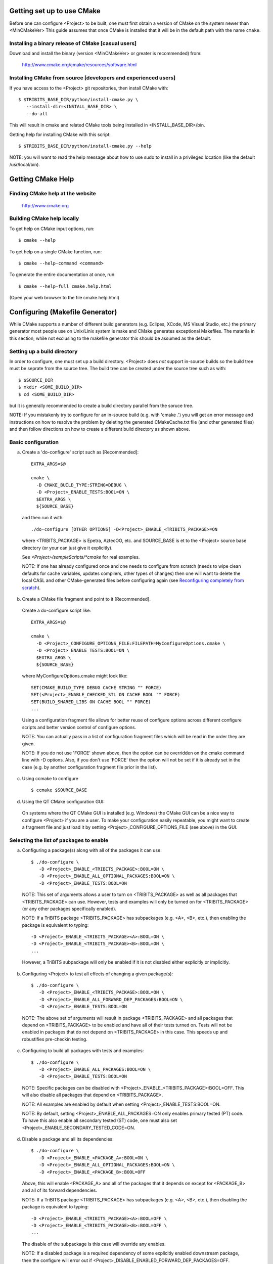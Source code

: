 
Getting set up to use CMake
===========================

Before one can configure <Project> to be built, one must first obtain a
version of CMake on the system newer than <MinCMakeVer> This guide assumes
that once CMake is installed that it will be in the default path with the name
``cmake``.


Installing a binary release of CMake [casual users]
---------------------------------------------------

Download and install the binary (version <MinCMakeVer> or greater is
recommended) from:

  http://www.cmake.org/cmake/resources/software.html


Installing CMake from source [developers and experienced users]
---------------------------------------------------------------

If you have access to the <Project> git repositories, then install CMake with::

  $ $TRIBITS_BASE_DIR/python/install-cmake.py \
     --install-dir=<INSTALL_BASE_DIR> \
     --do-all

This will result in cmake and related CMake tools being installed in
<INSTALL_BASE_DIR>/bin.

Getting help for installing CMake with this script::

  $ $TRIBITS_BASE_DIR/python/install-cmake.py --help

NOTE: you will want to read the help message about how to use sudo to
install in a privileged location (like the default /usr/local/bin).


Getting CMake Help
==================


Finding CMake help at the website
---------------------------------

  http://www.cmake.org


Building CMake help locally
---------------------------

To get help on CMake input options, run::

  $ cmake --help

To get help on a single CMake function, run::

  $ cmake --help-command <command>

To generate the entire documentation at once, run::

  $ cmake --help-full cmake.help.html

(Open your web browser to the file cmake.help.html)


Configuring (Makefile Generator)
================================

While CMake supports a number of different build generators (e.g. Eclipes,
XCode, MS Visual Studio, etc.) the primary generator most people use on
Unix/Linix system is make and CMake generates exceptional Makefiles.  The
materila in this section, while not exclusing to the makefile generator this
should be assumed as the default.


Setting up a build directory
----------------------------

In order to configure, one must set up a build directory.  <Project> does
*not* support in-source builds so the build tree must be seprate from the
source tree.  The build tree can be created under the source tree such as
with::

  $ $SOURCE_DIR
  $ mkdir <SOME_BUILD_DIR>
  $ cd <SOME_BUILD_DIR>

but it is generally recommended to create a build directory parallel from the
soruce tree.

NOTE: If you mistakenly try to configure for an in-source build (e.g. with
'cmake .') you will get an error message and instructions on how to resolve
the problem by deleting the generated CMakeCache.txt file (and other generated
files) and then follow directions on how to create a different build directory
as shown above.


Basic configuration
-------------------

a) Create a 'do-configure' script such as [Recommended]::

    EXTRA_ARGS=$@
    
    cmake \
      -D CMAKE_BUILD_TYPE:STRING=DEBUG \
      -D <Project>_ENABLE_TESTS:BOOL=ON \
      $EXTRA_ARGS \
      ${SOURCE_BASE}

  and then run it with::

    ./do-configure [OTHER OPTIONS] -D<Project>_ENABLE_<TRIBITS_PACKAGE>=ON

  where <TRIBITS_PACKAGE> is Epetra, AztecOO, etc. and SOURCE_BASE is et
  to the <Project> source base directory (or your can just give it
  explicitly).

  See `<Project>/sampleScripts/*cmake` for real examples.

  NOTE: If one has already configured once and one needs to configure from
  scratch (needs to wipe clean defaults for cache variables, updates
  compilers, other types of changes) then one will want to delete the local
  CASL and other CMake-generated files before configuring again (see
  `Reconfiguring completely from scratch`_).

b) Create a CMake file fragment and point to it [Recommended].

  Create a do-configure script like::

    EXTRA_ARGS=$@
    
    cmake \
      -D <Project>_CONFIGURE_OPTIONS_FILE:FILEPATH=MyConfigureOptions.cmake \
      -D <Project>_ENABLE_TESTS:BOOL=ON \
      $EXTRA_ARGS \
      ${SOURCE_BASE}
     
  where MyConfigureOptions.cmake might look like::

    SET(CMAKE_BUILD_TYPE DEBUG CACHE STRING "" FORCE)
    SET(<Project>_ENABLE_CHECKED_STL ON CACHE BOOL "" FORCE)
    SET(BUILD_SHARED_LIBS ON CACHE BOOL "" FORCE)
    ...

  Using a configuration fragment file allows for better reuse of configure
  options across different configure scripts and better version control of
  configure options.

  NOTE: You can actually pass in a list of configuration fragment files
  which will be read in the order they are given.

  NOTE: If you do not use 'FORCE' shown above, then the option can be
  overridden on the cmake command line with -D options.  Also, if you don't
  use 'FORCE' then the option will not be set if it is already set in the
  case (e.g. by another configuration fragment file prior in the list).

c) Using ccmake to configure

  ::

    $ ccmake $SOURCE_BASE

d) Using the QT CMake configuration GUI:

  On systems where the QT CMake GUI is installed (e.g. Windows) the CMake GUI
  can be a nice way to configure <Project> if you are a user.  To make your
  configuration easily repeatable, you might want to create a fragment file
  and just load it by setting <Project>_CONFIGURE_OPTIONS_FILE (see above) in
  the GUI.

Selecting the list of packages to enable
----------------------------------------

a) Configuring a package(s) along with all of the packages it can use::

    $ ./do-configure \
       -D <Project>_ENABLE_<TRIBITS_PACKAGE>:BOOL=ON \
       -D <Project>_ENABLE_ALL_OPTIONAL_PACKAGES:BOOL=ON \
       -D <Project>_ENABLE_TESTS:BOOL=ON

  NOTE: This set of arguments allows a user to turn on <TRIBITS_PACKAGE> as well as
  all packages that <TRIBITS_PACKAGE> can use.  However, tests and examples will
  only be turned on for <TRIBITS_PACKAGE> (or any other packages specifically
  enabled).

  NOTE: If a TriBITS package <TRIBITS_PACKAGE> has subpackages (e.g. <A>, <B>,
  etc.), then enabling the package is equivalent to typing::

       -D <Project>_ENABLE_<TRIBITS_PACKAGE><A>:BOOL=ON \
       -D <Project>_ENABLE_<TRIBITS_PACKAGE><B>:BOOL=ON \
       ...

  However, a TriBITS subpackage will only be enabled if it is not disabled
  either explicitly or implicitly.

b) Configuring <Project> to test all effects of changing a given package(s)::

    $ ./do-configure \
       -D <Project>_ENABLE_<TRIBITS_PACKAGE>:BOOL=ON \
       -D <Project>_ENABLE_ALL_FORWARD_DEP_PACKAGES:BOOL=ON \
       -D <Project>_ENABLE_TESTS:BOOL=ON

  NOTE: The above set of arguments will result in package <TRIBITS_PACKAGE>
  and all packages that depend on <TRIBITS_PACKAGE> to be enabled and have all
  of their tests turned on.  Tests will not be enabled in packages that do not
  depend on <TRIBITS_PACKAGE> in this case.  This speeds up and robustifies
  pre-checkin testing.

c) Configuring to build all packages with tests and examples::

    $ ./do-configure \
       -D <Project>_ENABLE_ALL_PACKAGES:BOOL=ON \
       -D <Project>_ENABLE_TESTS:BOOL=ON

  NOTE: Specific packages can be disabled with
  <Project>_ENABLE_<TRIBITS_PACKAGE>:BOOL=OFF.  This will also disable all
  packages that depend on <TRIBITS_PACKAGE>.

  NOTE: All examples are enabled by default when setting
  <Project>_ENABLE_TESTS:BOOL=ON.

  NOTE: By default, setting <Project>_ENABLE_ALL_PACKAGES=ON only enables
  primary tested (PT) code.  To have this also enable all secondary tested
  (ST) code, one must also set <Project>_ENABLE_SECONDARY_TESTED_CODE=ON.

d) Disable a package and all its dependencies::

      $ ./do-configure \
         -D <Project>_ENABLE_<PACKAGE_A>:BOOL=ON \
         -D <Project>_ENABLE_ALL_OPTIONAL_PACKAGES:BOOL=ON \
         -D <Project>_ENABLE_<PACKAGE_B>:BOOL=OFF

  Above, this will enable <PACKAGE_A> and all of the packages that it
  depends on except for <PACKAGE_B> and all of its forward dependencies.

  NOTE: If a TriBITS package <TRIBITS_PACKAGE> has subpackages (e.g. <A>, <B>,
  etc.), then disabling the package is equivalent to typing::

       -D <Project>_ENABLE_<TRIBITS_PACKAGE><A>:BOOL=OFF \
       -D <Project>_ENABLE_<TRIBITS_PACKAGE><B>:BOOL=OFF \
       ...

  The disable of the subpackage is this case will override any enables.

  NOTE: If a disabled package is a required dependency of some explicitly
  enabled downstream package, then the configure will error out if
  <Project>_DISABLE_ENABLED_FORWARD_DEP_PACKAGES=OFF.  Otherwise, a WARNING
  will be printed and the downstream package will be disabled and
  configuration will continue.

e) Removing all package enables in the Cache

  ::

    $ ./-do-confiugre -D <Project>_UNENABLE_ENABLED_PACKAGES:BOOL=TRUE

  This option will set to empty '' all package enables, leaving all other
  cache variables as they are.  You can then reconfigure with a new set of
  package enables for a different set of packages.  This allows you to avoid
  more expensive configure time checks and to preserve other cache variables
  that you have set and don't want to loose.

Selecting compiler and linker options
-------------------------------------

The <Project> TriBITS CMake build system offers the ability to tweak the
built-in CMake approach for setting compiler flags.  When CMake creates the
object file build command for a given source file, it passes in flags to the
compiler in the order::

  ${CMAKE_<LANG>_FLAGS}  ${CMAKE_<LANG>_FLAGS_<CMAKE_BUILD_TYPE>}

where ``<LANG>`` = ``C``, ``CXX``, or ``Fortran`` and ``<CMAKE_BUILD_TYPE>`` =
``DEBUG`` or ``RELEASE``.  Note that the options in
``CMAKE_<LANG>_FLAGS_<CMAKE_BUILD_TYPE>`` come after and override those in
``CMAKE_<LANG>_FLAGS``!  The flags in ``CMAKE_<LANG>_FLAGS`` apply to all
build types.  Optimization, debug, and other build-type-specific flags are set
in ``CMAKE_<LANG>_FLAGS_<CMAKE_BUILD_TYPE>``.  CMake automatically provides a
default set of debug and release optimization flags for
``CMAKE_<LANG>_FLAGS_<CMAKE_BUILD_TYPE>`` (e.g. ``CMAKE_CXX_FLAGS_DEBUG`` is
typically ``"-g -O0"`` while ``CMAKE_CXX_FLAGS_RELEASE`` is typically
``"-O3"``).  TriBITS provides a means for project and package developers and
users to set and override these compiler flag variables globally and on a
package-by-package basis.  Below, the facilities for manipulating compiler
flags is described.

The <Project> TriBiTS CMake build system will set up default compile flags for
GCC ('GNU') in development mode
(i.e. ``<Project>_ENABLE_DEVELOPMENT_MODE=ON``) on order to help produce
portable code.  These flags set up strong warning options and enforce langauge
standards.  In release mode (i.e. ``<Project>_ENABLE_DEVELOPMENT_MODE=ON``),
these flags are not set.  These flags get set internally into the variables
``CMAKE_<LANG>_FLAGS``.

a) Configuring to build with default debug or release compiler flags:

  To build a debug version, pass into 'cmake'::

    -D CMAKE_BUILD_TYPE:STRING=DEBUG

  This will result in debug flags getting passed to the compiler according to
  what is set in ``CMAKE_<LANG>_FLAGS_DEBUG``.

  To build a release (optimized) version, pass into 'cmake'::

    -D CMAKE_BUILD_TYPE:STRING=RELEASE

  This will result in optimized flags getting passed to the compiler according
  to what is in ``CMAKE_<LANG>_FLAGS_RELEASE``.

b) Adding arbitrary compiler flags but keeping other default flags:

  To append arbitrary compiler flags to ``CMAKE_<LANG>_FLAGS`` (which may be
  set internally by TriBITS) that apply to all build types, configure with::

    -D CMAKE_<LANG>_FLAGS:STRING="<EXTRA_COMPILER_OPTIONS>"

  where ``<EXTRA_COMPILER_OPTIONS>`` are your extra compiler options like
  ``"-DSOME_MACRO_TO_DEFINE -funroll-loops"``.  These options will get
  appended to (i.e. come after) other internally defined compiler option and
  therefore override them.

  Options can also be targeted to a specific TriBITS package using::

    -D <TRIBITS_PACKAGE>_<LANG>_FLAGS:STRING="<EXTRA_COMPILER_OPTIONS>"
  
  The package-specific options get appened to those already in
  ``CMAKE_<LANG>_FLAGS`` and therefore override (but not replace) those set
  globally in ``CMAKE_<LANG>_FLAGS`` (either internally or by the user in the
  cache).

  NOTES:

  1) Setting ``CMAKE_<LANG>_FLAGS`` will override but will not replace any
  other internally set flags in ``CMAKE_<LANG>_FLAGS`` defined by the
  <Project> CMake system because these flags will come after those set
  internally.  To get rid of these project/TriBITS default flags, see below.

  2) Given that CMake passes in flags in
  ``CMAKE_<LANG>_FLAGS_<CMAKE_BUILD_TYPE>`` after those in
  ``CMAKE_<LANG>_FLAGS``, this means that users setting the
  ``CMAKE_<LANG>_FLAGS`` and ``<TRIBITS_PACKAGE>_<LANG>_FLAGS`` will *not*
  override the flags in ``CMAKE_<LANG>_FLAGS_<CMAKE_BUILD_TYPE>`` which come
  after on the compile line.  Therefore, setting ``CMAKE_<LANG>_FLAGS`` and
  ``<TRIBITS_PACKAGE>_<LANG>_FLAGS`` should only be used for options that will
  not get overridden by the debug or release compiler flags in
  ``CMAKE_<LANG>_FLAGS_<CMAKE_BUILD_TYPE>``.  However, setting
  ``CMAKE_<LANG>_FLAGS`` will work well for adding extra compiler defines
  (e.g. -DSOMETHING) for example.

  WARNING: Any options that you set through the cache variable
  ``CMAKE_<LANG>_FLAGS_<CMAKE_BUILD_TYPE>`` will get overridden in the
  <Project> CMake system for GNU compilers in development mode so don't try to
  manually set CMAKE_<LANG>_FLAGS_<CMAKE_BUILD_TYPE>!  To override those
  options, see ``CMAKE_<LANG>_FLAGS_<CMAKE_BUILD_TYPE>_OVERRIDE``.

c) Overriding CMAKE_BUILD_TYPE debug/release compiler options:

  To override the default CMake-set options in
  ``CMAKE_<LANG>_FLAGS_<CMAKE_BUILD_TYPE>``, use::

    -D CMAKE_<LANG>_FLAGS_<CMAKE_BUILD_TYPE>_OVERRIDE:STRING="<OPTIONS_TO_OVERRIDE>"

  For example, to default debug options use::

    -D CMAKE_C_FLAGS_DEBUG_OVERRIDE:STRING="-g -O1" \
    -D CMAKE_CXX_FLAGS_DEBUG_OVERRIDE:STRING="-g -O1"

  and to override default release options use::

    -D CMAKE_C_FLAGS_RELEASE_OVERRIDE:STRING="-O3 -funroll-loops" \
    -D CMAKE_CXX_FLAGS_RELEASE_OVERRIDE:STRING="-03 -fexceptions"

  NOTES: The TriBITS CMake cache variable
  ``CMAKE_<LANG>_FLAGS_<CMAKE_BUILD_TYPE>_OVERRIDE`` is used and not
  ``CMAKE_<LANG>_FLAGS_<CMAKE_BUILD_TYPE>`` because is given a default
  internally by CMake and the new varaible is needed to make the override
  explicit.

d) Appending arbitrary libraries and link flags every executable:

  In order to append any set of arbitrary libraries and link flags to your
  executables use::

    -D<Project>_EXTRA_LINK_FLAGS:STRING="<EXTRA_LINK_LIBRARIES>" \
    -DCMAKE_EXE_LINKER_FLAGS:STRING="<EXTRA_LINK_FLAGG>"

  Above, you can pass any type of library and they will always be the last
  libraries listed, even after all of the TPLs.

  NOTE: This is how you must set extra libraries like Fortran libraries and
  MPI libraries (when using raw compilers).  Please only use this variable
  as a last resort.

  NOTE: You must only pass in libraries in ``<Project>_EXTRA_LINK_FLAGS`` and
  *not* arbitrary linker flags.  To pass in extra linker flags that are not
  libraries, use the built-in CMake variable ``CMAKE_EXE_LINKER_FLAGS``
  instead.  The TriBITS variable ``<Project>_EXTRA_LINK_FLAGS`` is badly named
  in this respect but the name remains due to backward compatibility
  requirements.

e) Turning off strong warnings for individual packages:

  To turn off strong warnings (for all langauges) for a given TriBITS
  package, set::

    -D <TRIBITS_PACKAGE>_DISABLE_STRONG_WARNINGS:BOOL=ON

  This will only affect the compilation of the sources for
  ``<TRIBITS_PACKAGES>``, not warnings generated from the header files in
  downstream packages or client code.

f) Overriding all (strong warnings and debug/release) compiler options:

  To override all compiler options, including both strong warning options
  and debug/release options, configure with::

    -D CMAKE_C_FLAGS:STRING="-O3 -funroll-loops" \
    -D CMAKE_CXX_FLAGS:STRING="-03 -fexceptions" \
    -D CMAKE_BUILD_TYPE:STRING=NONE \
    -D <Project>_ENABLE_STRONG_C_COMPILE_WARNINGS:BOOL=OFF \
    -D <Project>_ENABLE_STRONG_CXX_COMPILE_WARNINGS:BOOL=OFF \
    -D <Project>_ENABLE_SHADOW_WARNINGS:BOOL=OFF \
    -D <Project>_ENABLE_COVERAGE_TESTING:BOOL=OFF \
    -D <Project>_ENABLE_CHECKED_STL:BOOL=OFF \

  NOTE: Options like ``<Project>_ENABLE_SHADOW_WARNINGS``,
  ``<Project>_ENABLE_COVERAGE_TESTING``, and ``<Project>_ENABLE_CHECKED_STL``
  do not need to be turned off by default but they are shown above to make it
  clear what other CMake cache variables can add compiler and link arguments.

  NOTE: By setting ``CMAKE_BUILD_TYPE=NONE``, then ``CMAKE_<LANG>_FLAGS_NONE``
  will be empty and therefore the options set in ``CMAKE_<LANG>_FLAGS`` will
  be all that is passed in.

g) Enable and disable shadowing warnings for all <Project> packages:

  To enable shadowing warnings for all <Project> packages (that don't already
  have them turned on) then use::

    -D <Project>_ENABLE_SHADOW_WARNINGS:BOOL=ON

  To disable shadowing warnings for all <Project> packages (even those that
  have them turned on by default) then use::

    -D <Project>_ENABLE_SHADOW_WARNINGS:BOOL=OFF

  NOTE: The default value is empty '' which lets each <Project> package
  decide for itself if shadowing warnings will be turned on or off for that
  package.

h) Removing warnings as errors for CLEANED packages:

  To remove the -Werror flag (or some other flag that is set) from being
  applied to compile CLEANED packages like Teuchos, set the following when
  configuring::

    -D <Project>_WARNINGS_AS_ERRORS_FLAGS:STRING=""


Enabling support for C++11
--------------------------

To enable support for C++11 in packages that support C++11 (either optionally
or required), configure with::

  -D <Project>_ENABLE_CXX11:BOOL=ON \
  -D CMAKE_CXX_FLAGS:STRING=-std=c++11

where the C++ flags passed in may depend on the compiler you are using.  This
will be followed by a set of configure-time tests to see if several C++11
features are actually supported by the configured C++ compiler and support
will be disabled if all of these features are not supported.


Disabling the Fortran compiler and all Fortran code
---------------------------------------------------

To disable the Fortran compiler and all <Project> code that depends on Fortran
set::

  -D <Project>_ENABLE_Fortran:BOOL=OFF

NOTE: The fortran compiler may be disabled automatically by default on
systems like MS Windows.

NOTE: Most Apple Macs do not come with a compatible Fortran compiler by
default so you must turn off Fortran if you don't have a compatible Fortran
compiler.


Enabling runtime debug checking
-------------------------------
  
a) Enabling <Project> ifdefed runtime debug checking:

  To turn on optional ifdefed runtime debug checking, configure with::

    -D <Project>_ENABLE_DEBUG=ON

  This will result in a number of ifdefs to be enabled that will perform a
  number of runtime checks.  Nearly all of the debug checks in <Project> will
  get turned on by default by setting this option.  This option can be set
  independent of ``CMAKE_BUILD_TYPE`` (which sets the compiler debug/release
  options).

  NOTES:

  * The variable ``CMAKE_BUILD_TYPE`` controls what compiler options are
    passed to the compiler by default while ``<Project>_ENABLE_DEBUG``
    controls what defines are set in config.h files that control ifdefed debug
    checks.

  * Setting ``-DCMAKE_BUILD_TYPE:STRING=DEBUG`` will automatically set the
    default ``<Project>_ENABLE_DEBUG=ON``.

b) Enabling checked STL implementation:

  To turn on the checked STL implementation set::

    -D <Project>_ENABLE_CHECKED_STL:BOOL=ON

  NOTES:

  * By default, this will set -D_GLIBCXX_DEBUG as a compile option for all C++
    code.  This only works with GCC currently.

  * This option is disabled by default because to enable it by default can
    cause runtime segfaults when linked against C++ code that was compiled
    without -D_GLIBCXX_DEBUG.


Configuring with MPI support
----------------------------

To enable MPI support you must minimally set::

  -D TPL_ENABLE_MPI:BOOL=ON

There is built-in logic to try to find the various MPI components on your
system but you can override (or make suggestions) with::

  -D MPI_BASE_DIR:PATH="path"

(Base path of a standard MPI installation which has the subdirs 'bin', 'libs',
'include' etc.)

or::

  -D MPI_BIN_DIR:PATH="path1;path2;...;pathn"

which sets the paths where the MPI executables (e.g. mpiCC, mpicc, mpirun,
mpiexec) can be found.  By default this is set to ``${MPI_BASE_DIR}/bin`` if
``MPI_BASE_DIR`` is set.

The value of ``LD_LIBRARY_PATH`` will also automatically be set to
``${MPI_BASE_DIR}/lib`` if it exists.  This is needed for the basic compiler
tests for some MPI implementations that are installed in non-standard
locations.

There are several different different variations for configuring with MPI
support:

a) **Configuring build using MPI compiler wrappers:**

  The MPI compiler wrappers are turned on by default.  There is built-in
  logic that will try to find the right compiler wrappers.  However, you can
  specifically select them by setting, for example::

    -D MPI_C_COMPILER:FILEPATH=mpicc \
    -D MPI_CXX_COMPILER:FILEPATH=mpic++ \
    -D MPI_Fortan_COMPILER:FILEPATH=mpif77

  which gives the name of the MPI C/C++/Fortran compiler wrapper executable.
  If this is just the name of the program it will be looked for in
  ${MPI_BIN_DIR} and in other standard locations with that name.  If this is
  an absolute path, then this will be used as CMAKE_[C,CXX,Fortran]_COMPILER
  to compile and link code.

b) **Configuring to build using raw compilers and flags/libraries:**

  While using the MPI compiler wrappers as described above is the preferred
  way to enable support for MPI, you can also just use the raw compilers and
  then pass in all of the other information that will be used to compile and
  link your code.

  To turn off the MPI compiler wrappers, set::

    -D MPI_USE_COMPILER_WRAPPERS:BOOL=OFF

  You will then need to manually pass in the compile and link lines needed to
  compile and link MPI programs.  The compile flags can be set through::

    -D CMAKE_[C,CXX,Fortran]_FLAGS:STRING="$EXTRA_COMPILE_FLAGS"

  The link and library flags must be set through::

    -D <Project>_EXTRA_LINK_FLAGS:STRING="$EXTRA_LINK_FLAGS"

  Above, you can pass any type of library or other linker flags in and they
  will always be the last libraries listed, even after all of the TPLs.

  NOTE: A good way to determine the extra compile and link flags for MPI is to
  use::

    export EXTRA_COMPILE_FLAGS="`$MPI_BIN_DIR/mpiCC --showme:compile`"
    
    export EXTRA_LINK_FLAGS="`$MPI_BIN_DIR/mpiCC --showme:link`"
    
  where ``MPI_BIN_DIR`` is set to your MPI installations binary directory.

c) **Setting up to run MPI programs:**

  In order to use the ctest program to run MPI tests, you must set the mpi
  run command and the options it takes.  The built-in logic will try to find
  the right program and options but you will have to override them in many
  cases.

  MPI test and example executables are run as::

    ${MPI_EXEC} ${MPI_EXEC_PRE_NUMPROCS_FLAGS} \
      ${MPI_EXEC_NUMPROCS_FLAG} <NP> \
      ${MPI_EXEC_POST_NUMPROCS_FLAGS} \
      <TEST_EXECUTABLE_PATH> <TEST_ARGS>

  where ``<TEST_EXECUTABLE_PATH>``, ``<TEST_ARGS>``, and ``<NP>`` are specific
  to the test being run.

  The test-independent MPI arguments are::

    -D MPI_EXEC:FILEPATH="exec_name"

  (The name of the MPI run command (e.g. mpirun, mpiexec) that is used to run
  the MPI program.  This can be just the name of the program in which case
  the full path will be looked for in ``${MPI_BIN_DIR}`` as described above.
  If it is an absolute path, it will be used without modification.)

  ::

    -D MPI_EXEC_DEFAULT_NUMPROCS:STRING=4

  (The default number of processes to use when setting up and running
  MPI test and example executables.  The default is set to '4' and only
  needs to be changed when needed or desired.)

  ::

    -D MPI_EXEC_MAX_NUMPROCS:STRING=4

  (The maximum number of processes to allow when setting up and running MPI
  test and example executables.  The default is set to '4' but should be set
  to the largest number that can be tolerated for the given machine.  Tests
  with more processes than this are excluded from the test suite at configure
  time.)

  ::

    -D MPI_EXEC_NUMPROCS_FLAG:STRING=-np

  (The command-line option just before the number of processes to use
  ``<NP>``.  The default value is based on the name of ``${MPI_EXEC}``, for
  example, which is ``-np`` for OpenMPI.)

  ::

    -D MPI_EXEC_PRE_NUMPROCS_FLAGS:STRING="arg1 arg2 ... argn"

  (Other command-line arguments that must come *before* the numprocs
  argument.  The default is empty "".)

  ::

    -D MPI_EXEC_POST_NUMPROCS_FLAGS:STRING="arg1 arg2 ... argn"

  (Other command-line arguments that must come *after* the numprocs
  argument.  The default is empty "".)


Configuring for OpenMP support
------------------------------

To enable OpenMP support, one must set::

  -D <Project>_ENABLE_OpenMP:BOOL=ON

Note that if you enable OpenMP directly through a compiler option (e.g.,
``-fopenmp``), you will NOT enable OpenMP inside <Project> source code.


Building shared libraries
-------------------------

To configure to build shared libraries, set::

  -D BUILD_SHARED_LIBS:BOOL=ON

The above option will result in all shared libraries to be build on all
systems (i.e., ``.so`` on Unix/Linux systems, ``.dylib`` on Mac OS X, and
``.dll`` on Windows systems).


Building static libraries and executables
-----------------------------------------

To build static libraries, turn off the shared library support::

 -D BUILD_SHARED_LIBS:BOOL=OFF

Some machines, such as the Cray XT5, require static executables.  To build
<Project> executables as static objects, a number of flags must be set::

 -D BUILD_SHARED_LIBS:BOOL=OFF \
 -D TPL_FIND_SHARED_LIBS:BOOL=OFF \
 -D <Project>_LINK_SEARCH_START_STATIC:BOOL=ON

The first flag tells cmake to build static versions of the <Project>
libraries.  The second flag tells cmake to locate static library versions of
any required TPLs.  The third flag tells the autodetection routines that
search for extra required libraries (such as the mpi library and the gfortran
library for gnu compilers) to locate static versions.

NOTE: The flag ``<Project>_LINK_SEARCH_START_STATIC`` is only supported in
cmake version 2.8.5 or higher.  The variable will be ignored in prior releases
of cmake.


Enabling support for an optional Third-Party Library (TPL)
----------------------------------------------------------

To enable a given TPL, set::

  -D TPL_ENABLE_<TPLNAME>:BOOL=ON

where ``<TPLNAME>`` = ``Boost``, ``ParMETIS``, etc.

The headers, libraries, and library directories can then be specified with
the input cache variables:

* ``<TPLNAME>_INCLUDE_DIRS:PATH``: List of paths to the header include
  directories.  For example::

    -D Boost_INCLUDE_DIRS:PATH=/usr/local/boost/include

* ``<TPLNAME>_LIBRARY_NAMES:STRING``: List of unadorned library names, in the
  order of the link line.  The platform-specific prefixes (e.g.. 'lib') and
  postfixes (e.g. '.a', '.lib', or '.dll') will be added automatically by
  CMake.  For example::

    -D BLAS_LIBRARY_NAMES:STRING="blas;gfortran"

* ``<TPLNAME>_LIBRARY_DIRS:PATH``: The list of directories where the library
  files can be found.  For example::

    -D BLAS_LIBRARY_DIRS:PATH=/usr/local/blas

The variables ``TPL_<TPLNAME>_INCLUDE_DIRS`` and ``TPL_<TPLNAME>_LIBRARIES``
are what are directly used by the TriBITS dependency infrastructure.  These
variables are normally set by the variables ``<TPLNAME>_INCLUDE_DIRS``,
``<TPLNAME>_LIBRARY_NAMES``, and ``<TPLNAME>_LIBRARY_DIRS`` using CMake
``find`` commands but one can always override these by directly setting these
cache variables ``TPL_<TPLNAME>_INCLUDE_DIRS`` and
``TPL_<TPLNAME>_LIBRARIES``, for example, as::

  -D TPL_Boost_INCLUDE_DIRS=/usr/local/boost/include \
  -D TPL_Boost_LIBRARIES="/user/local/boost/lib/libprogram_options.a;..."

This gives the user complete and direct control in specifying exactly what is
used in the build process.  The other variables that start with ``<TPLNAME>_``
are just a convenience to make it easier to specify the location of the
libraries.

In order to allow a TPL that normally requires one or more libraries to ignore
the libraries, one can set ``<TPLNAME>_LIBRARY_NAMES``, for example::

  -D BLAS_LIBRARY_NAMES:STRING=""

Optional package-specific support for a TPL can be turned off by setting::

  -D <TRIBITS_PACKAGE>_ENABLE_<TPLNAME>:BOOL=OFF

This gives the user full control over what TPLs are supported by which package
independently.

Support for an optional TPL can also be turned on implicitly by setting::

  -D <TRIBITS_PACKAGE>_ENABLE_<TPLNAME>:BOOL=ON

where ``<TRIBITS_PACKAGE>`` is a TriBITS package that has an optional
dependency on ``<TPLNAME>``.  That will result in setting
``TPL_ENABLE_<TPLNAME>=ON`` internally (but not set in the cache) if
``TPL_ENABLE_<TPLNAME>=OFF`` is not already set.

WARNING: Do *not* try to hack the system and set::

  TPL_BLAS_LIBRARIES:PATH="-L/some/dir -llib1 -llib2 ..."

This is not compatible with proper CMake usage and it not guaranteed
to be supported.


Disabling support for a Third-Party Library (TPL)
--------------------------------------------------

Disabling a TPL explicitly can be done using::

  -D TPL_ENABLE_<TPLNAME>:BOOL=OFF

NOTE: If a disabled TPL is a required dependency of some explicitly enabled
downstream package, then the configure will error out if
<Project>_DISABLE_ENABLED_FORWARD_DEP_PACKAGES=OFF.  Otherwise, a WARNING will
be printed and the downstream package will be disabled and configuration will
continue.


Disabling tentatively enabled TPLs
----------------------------------

To disable a tentatively enabled TPL, set::

  -D TPL_ENABLE_<TPLNAME>:BOOL=OFF

where ``<TPLNAME>`` = ``BinUtils``, ``Boost``, etc.

NOTE: Some TPLs in <Project> are always tentatively enabled (e.g. BinUtils
for C++ stacktracing) and if all of the components for the TPL are found
(e.g. headers and libraries) then support for the TPL will be enabled,
otherwise it will be disabled.  This is to allow as much functionality as
possible to get automatically enabled without the user having to learn about
the TPL, explicitly enable the TPL, and then see if it is supported or not
on the given system.  However, if the TPL is not supported on a given
platform, then it may be better to explicitly disable the TPL (as shown
above) so as to avoid the output from the CMake configure process that shows
the tentatively enabled TPL being processes and then failing to be enabled.
Also, it is possible that the enable process for the TPL may pass, but the
TPL may not work correctly on the given platform.  In this case, one would
also want to explicitly disable the TPL as shown above.

Generating verbose output
-------------------------

There are several different ways to generate verbose output to debug problems
when they occur:

a) **Getting verbose output from TriBITS configure:**

  ::

    -D <Project>_VERBOSE_CONFIGURE:BOOL=ON

  NOTE: This produces a *lot* of output but can be very useful when debugging
  configuration problems.

b) **Getting verbose output from the makefile:**

  ::

    -D CMAKE_VERBOSE_MAKEFILE:BOOL=TRUE

  NOTE: It is generally better to just pass in ``VERBOSE=`` when directly
  calling ``make`` after configuration is finihsed.  See `Building with
  verbose output without reconfiguring`_.

c) **Getting very verbose output from configure:**

  ::

    -D <Project>_VERBOSE_CONFIGURE:BOOL=ON --debug-output --trace

  NOTE: This will print a complete stack trace to show exactly where you are.


Enabling/disabling deprecated warnings
--------------------------------------

To turn off all deprecated warnings, set::

  -D <Project>_SHOW_DEPRECATED_WARNINGS:BOOL=OFF

This will disable, by default, all deprecated warnings in packages in
<Project>.  By default, deprecated warnings are enabled.

To enable/disable deprecated warnings for a single <Project> package, set::

  -D <TRIBITS_PACKAGE>_SHOW_DEPRECATED_WARNINGS:BOOL=OFF

This will override the global behavior set by
``<Project>_SHOW_DEPRECATED_WARNINGS`` for individual package
``<TRIBITS_PACKAGE>``.


Disabling deprecated code
-------------------------

To actually disable and remove deprecated code from being included in
compilation, set::

  -D <Project>_HIDE_DEPRECATED_CODE:BOOL=ON

and a subset of deprecated code will actually be removed from the build.  This
is to allow testing of downstream client code that might otherwise ignore
deprecated warnings.  This allows one to certify that a downstream client code
is free of calling deprecated code.

To hide deprecated code for a single <Project> package set::

  -D <TRIBITS_PACKAGE>_HIDE_DEPRECATED_CODE:BOOL=ON

This will override the global behavior set by
``<Project>_HIDE_DEPRECATED_CODE`` for individual package
``<TRIBITS_PACKAGE>``.


Outputting package dependency information
-----------------------------------------

To generate the various XML and HTML package dependency files, one can set the
output directory when configuring using::

  -D <Project>_DEPS_DEFAULT_OUTPUT_DIR:FILEPATH=<SOME_PATH>

This will generate, by default, the output files
<Project>PackageDependencies.xml, <Project>PackageDependenciesTable.html, and
CDashSubprojectDependencies.xml.

The filepath for <Project>PackageDependencies.xml can be overridden using::

  -D <Project>_DEPS_XML_OUTPUT_FILE:FILEPATH=<SOME_FILE_PATH>

The filepath for <Project>PackageDependenciesTable.html can be overridden
using::

  -D <Project>_DEPS_HTML_OUTPUT_FILE:FILEPATH=<SOME_FILE_PATH>

The filepath for CDashSubprojectDependencies.xml can be overridden using::

  -D <Project>_CDASH_DEPS_XML_OUTPUT_FILE:FILEPATH=<SOME_FILE_PATH>

NOTES:

* One must start with a clean CMake cache for all of these defaults to work.

* The files <Project>PackageDependenciesTable.html and
  CDashSubprojectDependencies.xml will only get generated if support for
  Python is enabled.


Enabling different test categories
----------------------------------

To turn on a set a given set of tests by test category, set::

  -D <Project>_TEST_CATEGORIES:STRING="<CATEGORY1>;<CATEGORY2>;..." 

Valid categories include BASIC, CONTINUOUS, NIGHTLY, WEEKLY and PERFORMANCE.
BASIC tests get built and run for pre-push testing, CI testing, and nightly
testing.  CONTINUOUS tests are for post-posh testing and nightly testing.
NIGHTLY tests are for nightly testing only.  WEEKLY tests are for more
expensive tests that are run approximately weekly.  PERFORMANCE tests are for
performance testing only.


Disabling specific tests
------------------------

Any TriBTS added ctest test (i.e. listed in ``ctest -N``) can be disabled at
configure time by setting::

  -D <fullTestName>_DISABLE:BOOL=ON

where ``<fulltestName>`` must exactly match the test listed out by ``ctest
-N``.  Of course specific tests can also be excluded from ``ctest`` using the
``-E`` argument.


Setting test timeouts at configure time
---------------------------------------

A maximum time limit for any single test can be set at configure time by
setting::

  -D DART_TESTING_TIMEOUT:STRING=<maxSeconds>

where ``<maxSeconds>`` is the number of wall-clock seconds.  By default there
is no timeout limit so it is a good idea to set some limit just so tests don't
hang and run forever.  When an MPI code has a defect, it can easily hang
forever until it is manually killed.  If killed, CTest will kill all of this
child processes correctly.

NOTES:

* Be careful not set the timeout too low since if a machine becomes loaded
  tests can take longer to run and may result in timeouts that would not
  otherwise occur.
* Individual tests can have there timeout limit increased on a test-by-test
  basis internally in the project's CMakeLists.txt files.
* To set or override the test timeout limit at runtime, see `Overridding test
  timeouts`_.


Enabling support for coverage testing
-------------------------------------

To turn on support for coverage testing set::

  -D <Project>_ENABLE_COVERAGE_TESTING:BOOL=ON 

This will set compile and link options -fprofile-arcs -ftest-coverage for GCC.
Use 'make dashboard' (see below) to submit coverage results to CDash


Viewing configure options and documentation
-------------------------------------------
  
a) Viewing available configure-time options with documentation:

  ::

    $ cd $BUILD_DIR
    $ rm -rf CMakeCache.txt CMakeFiles/
    $ cmake -LAH -D <Project>_ENABLE_ALL_PACKAGES:BOOL=ON \
      $SOURCE_BASE

  You can also just look at the text file CMakeCache.txt after configure which
  gets created in the build directory and has all of the cache variables and
  documentation.

b) Viewing available configure-time options without documentation:

  ::

    $ cd $BUILD_DIR
    $ rm -rf CMakeCache.txt CMakeFiles/
    $ cmake -LA <SAME_AS_ABOVE> $SOURCE_BASE

c) Viewing current values of cache variables:

  ::

    $ cmake -LA $SOURCE_BASE

  or just examine and grep the file CMakeCache.txt.


Enabling extra repositories with add-on packages:
-------------------------------------------------

To configure <Project> with an extra set of packages in extra TriBITS
repositoris, configure with::

  -D<Project>_EXTRA_REPOSITORIES:STRING="<REPO0>,<REPO1>,..."

Here, <REPOi> is the name of an extra repository that typically has been
cloned under the main '<Project>' source directory as::

  <Project>/<REPOi>/

For example, to add the packages from SomeExtraRepo one would configure as::

  $ cd $SOURCE_BASE_DIR
  $ eg clone some_url.com/some/dir/SomeExtraRepo
  $ cd $BUILD_DIR
  $ ./do-configure -D<Project>_EXTRA_REPOSITORIES:STRING=SomeExtraRepo \
     [Other Options]

After that, all of the extra packages defined in SomeExtraRepo will appear in
the list of official <Project> packages and you are free to enable any that
you would like just like any other <Project> package.

NOTE: If ``<Project>_EXTRAREPOS_FILE`` and
``<Project>_ENABLE_KNOWN_EXTERNAL_REPOS_TYPE`` are specified then the list of
extra repositories in ``<REPOi>`` must be a subset of the extra repos read in
from this file.


Enabling extra repositories through a file
------------------------------------------

In order to provide the list of extra TriBIITS repositories containing add-on
apckages from a file, configure with::

  -D<Project>_EXTRAREPOS_FILE:FILEPATH=<EXTRAREPOSFILE> \
  -D<Project>_ENABLE_KNOWN_EXTERNAL_REPOS_TYPE=Continuous

Specifing extra repositories through an extra repos file allows greater
flexibility in the specification of extra repos.  This is not helpful for a
basic configure of the project but is useful in automated testing using the
TribitsCTestDriverCore.cmake script and the checkin-test.py script.

The valid values of ``<Project>_ENABLE_KNOWN_EXTERNAL_REPOS_TYPE`` include
``Continuous`` and ``Nightly``.  Only repositories listed in the file
``<EXTRAREPOSFILE>`` that match this type will be included.  Note that
``Nightly`` also matches ``Continuous``.

If ``<Project>_IGNORE_MISSING_EXTRA_REPOSITORIES`` is set to ``TRUE``, then
any extra repositories selected who's directory is missing will be ignored.
This is useful when the list of extra repos that one developers or tests with
is variable and one just wants TriBITS to pick up the list of existing repos
automatically.

  
Reconfiguring completely from scratch
-------------------------------------

To reconfigure from scratch, one needs to delete the the ``CMakeCache.txt``
and base-level ``CMakeFiles/`` directory, for example, as::
  
  $ rm -rf CMakeCache.txt CMakeFiles/
  $ ./do-configure [options]
  
Removing the ``CMakeCache.txt`` file is often needed when removing variables
from the configure line since they are already in the cache.  Removing the
``CMakeFiles/`` directories is needed if there are changes in some CMake
modules or the CMake version itself.  However, usually removing just the
top-level ``CMakeCache.txt`` and ``CMakeFiles/`` directory is enough to
guarantee a clean reconfigure from a dirty build directory.

If one really wants a clean slate, then try::

  $ rm -rf `ls | grep -v do-configure`
  $ ./do-configure [options]

WARNING: Later versions of CMake (2.8.10.2+) require that you remove the
top-level ``CMakeFiles/`` directory whenever you remove the ``CMakeCache.txt``
file.


Viewing configure errors
-------------------------

To view various configure errors, read the file::

  $BUILD_BASE_DIR/CMakeFiles/CMakeError.log

This file contains detailed output from try-compile commands, Fortran/C name
managling determination, and other CMake-specific information.


Adding configure timers
-----------------------

To add timers to various configure steps, configure with::

  -D <Project>_ENABLE_CONFIGURE_TIMING:BOOL=ON

If you configuring a large number of packages (perhaps including add-on
packages in extra repos) then the configure time might be excessive and
therefore you might want to be able to add configuration timing to see where
the time is being spent.

NOTE: This requires that you are running on a Linux/Unix system that has the
stanard command 'date'.  CMake does not have built-in timing functions so you
have to query the system.


Generating a project repo version file
--------------------------------------

In development mode working with local git repos for the project sources, on
can generate a <Project>RepoVersion.txt file which lists all of the repos and
their current versions using::

   -D <PROJECT>_GENERATE_REPO_VERSION_FILE:BOOL=ON

This will cause a <Project>RepoVersion.txt file to get created in the binary
directory, get installed in the install directory, and get included in the
source distribution tarball.


CMake configure-time development mode and debug checking
--------------------------------------------------------

To turn off CMake configure-time development-mode checking, set::

  -D <Project>_ENABLE_DEVELOPMENT_MODE:BOOL=OFF

This turns off a number of CMake configure-time checks for the <Project>
TriBITS/CMake files including checking the package dependencies.  These checks
can be expensive and may also not be appropriate for a tarball release of the
software.  For a release of <Project> this option is set OFF by default.

One of the CMake configure-time debug-mode checks performed as part of
``<Project>_ENABLE_DEVELOPMENT_MODE=ON`` is to assert the existence of TriBITS
package directories.  In development mode, the failure to find a package
directory is usually a programming error (i.e. a miss-spelled package
directory name).  But in a tarball release of the project, package directories
may be purposefully missing (see `Creating a tarball of the source tree`) and
must be ignored.  When building from a reduced tarball created from the
development sources, set::

  -D <Project>_ASSERT_MISSING_PACKAGES:BOOL=OFF

Setting this off will cause the TriBITS CMake configure to simply ignore any
missing packages and turn off all dependencies on these missing packages.


Building (Makefile generator)
=============================

This section described building using the default CMake Makefile generator.
TriBITS supports other CMake generators such as Visual Studio on Windows,
XCode on Macs, and Eclipe project files but using those build systems are not
documented here.

Building all targets
--------------------

To build all targets use::

  $ make [-jN]

where ``N`` is the number of processes to use (i.e. 2, 4, 16, etc.) .


Discovering what targets are available to build
-----------------------------------------------

CMake generates Makefiles with a 'help' target!  To see the targets at the
current directory level type::

  $ make help

NOTE: In general, the ``help`` target only prints targets in the current
directory, not targets in subdirectories.  These targets can include object
files and all, anything that CMake defines a target for in the current
directory.  However, running ``make help`` it from the base build directory
will print all major targets in the project (i.e. libraries, executables,
etc.) but not minor targets like object files.  Any of the printed targets can
be used as a target for ``make <some-target>``.  This is super useful for just
building a single object file, for example.


Building all of the targets for a package
-----------------------------------------

To build only the targets for a given TriBITS package, one can use::

   $ make <TRIBITS_PACKAGE>_all

or::

   $ cd packages/<TRIBITS_PACKAGE>
   $ make

This will build only the targets for TriBITS package ``<TRIBITS_PACKAGE>`` and
its required upstream targets.


Building all of the libraries for a package
-------------------------------------------

To build only the libraries for given TriBITS package, use::

  $ make <TRIBITS_PACKAGE>_libs



Building all of the libraries for all enabled packages
------------------------------------------------------

To build only the libraries for all enabled TriBITS packages, use::

  $ make libs

NOTE: This target depends on the ``<PACKAGE>_libs`` targets for all of the
enabled ``<Project>`` packages.  You can also use the target name
``'<Project>_libs``.


Building a single object file
-----------------------------

To build just a single object file (i.e. to debug a compile problem), first,
look for the name of the object file to build based on the source file, for
example for the source file ``SomeSourceFile.cpp``, use::

  $ make help | grep SomeSourceFile

Use the returned name (exactly) for the object file and pass it ``make`` as::

    $ rm <WHATEVER_WAS_RETURNED_ABOVE> ; make <WHATEVER_WAS_RETURNED_ABOVE>

For this to work, you must be in the subdirectory where the
``TRIBITS_ADD_LIBRARY()`` or ``TRIBITS_ADD_EXECUTABLE()`` command is called
from its CMakeList.txt file, otherwise the object file targets will not be
listed by ``make help``.

NOTE: CMake does not seem to correctly address dependencies when building just
object files so you need to always delete the object file first to make sure
that it gets rebuilt correctly.


Building with verbose output without reconfiguring
--------------------------------------------------

One can get CMake to generate verbose make output at build type by just
setting the Makefile variable ``VERBOSE=1``, for example, as::

  $ make [<SOME_TARGET>] VERBOSE=1

Any number of compile or linking problem can be quickly debugged by seeing the
raw compile and link lines.


Relink a target without considering dependencies
------------------------------------------------

CMake provides a way to rebuild a target without considering its dependencies
using::

  $ make <SOME_TARGET>/fast


Testing with CTest
==================

This section assumes one is using the CMake Makefile generator described
above.  Also, the ``ctest`` does not consider make dependencies when running
so the software must be completely built before running ``ctest`` as described
here.


Running all tests
-----------------

To run all of the defined tests (i.e. created using ``TRIBITS_ADD_TEST()`` or
``TRIBITS_ADD_ADVANCED_TEST()``) use::

  $ ctest -j<N>

(where ``<N>`` is an integer for the number of processes to try to run tests
in parallel).  A summary of what tests are run and their pass/fail status will
be printed to the screen.  Detailed output about each of the tests is archived
in the generate file::

  Testing/Temporary/LastTest.log

where CTest creates the ``Testing`` directory in the local directory where you
run it from.

NOTE: The ``-j<N>`` argument allows CTest to use more processes to run tests.
This will intelligently load ballance the defined tests with multiple
processes (i.e. MPI tests) and will try not exceed the number of processes
``<N>``.  However, if tests are defined that use more that ``<N>`` processes,
then CTest will still run the test but will not run any other tests while the
limit of ``<N>`` processes is exceeded.  To exclude tests that require more
than ``<N>`` processes, set the cache variable ``MPI_EXEC_MAX_NUMPROCS`` (see
`Configuring with MPI support`_).


Only running tests for a single package
---------------------------------------

Tests for just a single TriBITS package can be run with::

  $ ctest -j4 -L <TRIBITS_PACKAGE>

or::

  $ cd packages/<TRIBITS_PACKAGE>
  $ ctest -j4

This will run tests for packages and subpackages inside of the parent package
``<TRIBITS_PACKAGE>``.

NOTE: CTest has a number of ways to filter what tests get run.  You can use
the test name using ``-E``, you can exclude tests using ``-I``, and there are
other approaches as well.  See ``ctest --help`` and online documentation, and
experiment for more details.


Running a single test with full output to the console
-----------------------------------------------------

To run just a single test and send detailed output directly to the console,
one can run::

  $ ctest -R ^<FULL_TEST_NAME>$ -VV

However, when running just a single test, it is usally better to just run the
test command manually to allow passing in more options.  To see what the actual test command is, use::


  $ ctest -R ^<FULL_TEST_NAME>$ -VV -N

This will only print out the test command that ``ctest`` runs and show the
working directory.  To run the test exactly as ``ctest`` would, cd into the
shown working directory and run the shown command.


Overridding test timeouts
-------------------------

The configured test timeout described in ``Setting test timeouts at configure
time`` can be overridden on the CTest command-line as::

  $ ctest --timeout <maxSeconds>

This will override the configured cache variable ``DART_TESTING_TIMEOUT``.

**WARNING:** Do not try to use ``--timeout=<maxSeconds>`` or CTest will just
ignore the argument!


Running memory checking
-----------------------

To run the memory tests for just a single package, from the *base* build
directory, run::

  $ ctest -L <TRIBITS_PACKAGE> -T memcheck

Detailed output form the memory checker (i.e. valgrind) is printed in the
file::

  Testing/Temporary/LastDynamicAnalysis_<DATE_TIME>.log

NOTE: If you try to run memory tests from any subdirectories, it will not
work.  You have to run them from the base build directory and then use ``-L
<TRIBITS_PACKAGE>`` or any CTest test filtering command you would like.


Installing
==========

After a build and test of the software is complete, the software can be
installed.  Actually, to get ready for the install, the install directory must
be specified at configure time by setting the variable
``CMAKE_INSTALL_PREFIX``.  The other commands described below can all be run
after the build and testing is complete.


Setting the install prefix at configure time
--------------------------------------------

In order to set up for the install, the install prefix should be set up at
configure time by setting, for example::

  -D CMAKE_INSTALL_PREFIX:PATH=$HOME/install/<Project>/mpi/opt

The default location for the installation of libraries, headers, and
executables is given by the variables (with defaults)::

  -D <Project>_INSTALL_INCLUDE_DIR:PATH="include" \
  -D <Project>_INSTALL_LIB_DIR:PATH="lib" \
  -D <Project>_INSTALL_RUNTIME_DIR:PATH="bin"

If these paths are relative (i.e. don't start with "/") then they are relative
to ``${CMAKE_INSTALL_PREFIX}``.  Otherwise the paths can be absolute and don't
have to be under ``${CMAKE_INSTALL_PREFIX}``.


Avoiding installing libraries and headers
-----------------------------------------

By default, any libraries and header files defined by in the TriBITS project
<Project> will get installed into the installation directories specified by
``CMAKE_INSTALL_PREFIX``, ``<Project>_INSTALL_INCLUDE_DIR`` and
``<Project>_INSTALL_LIB_DIR``.  However, if the primary desire is to install
executables only, then the user can set::

   -D <Project>_INSTALL_LIBRARIES_AND_HEADERS:BOOL=ON

which, if in addition static libraries are being built
(i.e. ``BUILD_SHARED_LIBS=OFF``), this this option will result in no libraries
or headers being installed into the ``<install>/include/`` and
``<install>/lib/`` directories, respectively.  However, if shared libraries
are being built (i.e. ``BUILD_SHARED_LIBS=ON``), they the libraries will be
installed in ``<install>/lib/`` along with the executables because the
executables can't run without the shared libraries being installed.


Installing the software
-----------------------

To install the software, type::

  $ make install

Note that CMake actually puts in the build dependencies for installed targets
so in some cases you can just type ``make -j<N> install`` and it will also
build the software.  However, it is advanced to always build and test the
software first before installing with::

  $ make -j<N> && ctest -j<N> && make -j<N> install

This will ensure that everything is built correctly and all tests pass before
installing.


Packaging
=========

Packaged source and binary distributions can also be created using CMake and
CPack.


Creating a tarball of the source tree
-------------------------------------

To create a source tarball of the project, first configure with the list of
desired packages (see `Selecting the list of packages to enable`_) and pass in
::

  -D <Project>_ENABLE_CPACK_PACKAGING:BOOL=ON

To actually generate the distribution files, use::

  $ make package_source

The above command will tar up *everything* in the source tree except for files
explicitly excluded in the CMakeLists.txt files and packages that are not
enabled so make sure that you start with a totally clean source tree before
you do this.  You can clean the source tree first to remove all ignored files
using::

  $ git clean -fd -x

You can also include generated files, such as Doxygen output files first, then
run ``make package_source`` and it will be included in the distribution.

While this TriBITS project has a default, disabled subpackages can be include
or excluded from the tarball by setting
``<Project>_EXCLUDE_DISABLED_SUBPACKAGES_FROM_DISTRIBUTION``.  If
``<Project>_EXCLUDE_DISABLED_SUBPACKAGES_FROM_DISTRIBUTION=ON`` and one wants
to include some subpackages that are otherwise excluded, just enable them or
their outer package so they will be included in the source tarball.

While a set of default CPack source generator types is defined, it can be
overridden using, for example::

  -D <Project>_CPACK_SOURCE_GENERATOR:STRING="TGZ;TBZ2"

(see CMake documentation to find out the types of supported CPack source
generators on your system).

NOTE: When untarring the source with missing packages, one must configure
with::

  -D <Project>_ASSERT_MISSING_PACKAGES:BOOL=OFF

so that missing packages will be ignored.  Otherwise, TriBITS will error out
about missing packages.


Dashboard submissions
=====================

You can use the TriBITS scripting code to submit package-by-package build,
test, coverage, memcheck results to the project's CDash dashboard.

First, configure as normal but add the build and test parallel levels with::

  -DCTEST_BUILD_FLAGS:STRING=-j4 -DCTEST_PARALLEL_LEVEL:STRING=4

(or with some other ``-j<N>``).  Then, invoke the build, test and submit
with::

  $ make dashboard

This invokes the advanced TriBiTS CTest scripts to do an experimental build
for all of the packages that you have explicitly enabled.  The packages that
are implicitly enabled due to package dependencies are not directly processed
by the experimental_build_test.cmake script.

There are a number of options that you can set in the environment to control
what this script does.  This set of options can be found by doing::

  $ grep 'SET_DEFAULT_AND_FROM_ENV(' \
      <Project>/cmake/tribits/ctest/TribitsCTestDriverCore.cmake

Currently, this options includes::

  SET_DEFAULT_AND_FROM_ENV( CTEST_TEST_TYPE Nightly )
  SET_DEFAULT_AND_FROM_ENV(<Project>_TRACK "")
  SET_DEFAULT_AND_FROM_ENV( CTEST_SITE ${CTEST_SITE_DEFAULT} )
  SET_DEFAULT_AND_FROM_ENV( CTEST_DASHBOARD_ROOT "" )
  SET_DEFAULT_AND_FROM_ENV( BUILD_TYPE NONE )
  SET_DEFAULT_AND_FROM_ENV(COMPILER_VERSION UNKNOWN)
  SET_DEFAULT_AND_FROM_ENV( CTEST_BUILD_NAME
  SET_DEFAULT_AND_FROM_ENV( CTEST_START_WITH_EMPTY_BINARY_DIRECTORY TRUE )
  SET_DEFAULT_AND_FROM_ENV( CTEST_WIPE_CACHE TRUE )
  SET_DEFAULT_AND_FROM_ENV( CTEST_CMAKE_GENERATOR ${DEFAULT_GENERATOR})
  SET_DEFAULT_AND_FROM_ENV( CTEST_DO_UPDATES TRUE )
  SET_DEFAULT_AND_FROM_ENV( CTEST_GENERATE_DEPS_XML_OUTPUT_FILE FALSE )
  SET_DEFAULT_AND_FROM_ENV( CTEST_UPDATE_ARGS "")
  SET_DEFAULT_AND_FROM_ENV( CTEST_UPDATE_OPTIONS "")
  SET_DEFAULT_AND_FROM_ENV( CTEST_BUILD_FLAGS "-j2")
  SET_DEFAULT_AND_FROM_ENV( CTEST_DO_BUILD TRUE )
  SET_DEFAULT_AND_FROM_ENV( CTEST_DO_TEST TRUE )
  SET_DEFAULT_AND_FROM_ENV( MPI_EXEC_MAX_NUMPROCS 4 )
  SET_DEFAULT_AND_FROM_ENV( CTEST_PARALLEL_LEVEL 1 )
  SET_DEFAULT_AND_FROM_ENV( <Project>_WARNINGS_AS_ERRORS_FLAGS "" )
  SET_DEFAULT_AND_FROM_ENV( CTEST_DO_COVERAGE_TESTING FALSE )
  SET_DEFAULT_AND_FROM_ENV( CTEST_COVERAGE_COMMAND gcov )
  SET_DEFAULT_AND_FROM_ENV( CTEST_DO_MEMORY_TESTING FALSE )
  SET_DEFAULT_AND_FROM_ENV( CTEST_MEMORYCHECK_COMMAND valgrind )
  SET_DEFAULT_AND_FROM_ENV( CTEST_DO_SUBMIT TRUE )
  SET_DEFAULT_AND_FROM_ENV( <Project>_ENABLE_SECONDARY_TESTED_CODE OFF )
  SET_DEFAULT_AND_FROM_ENV( <Project>_ADDITIONAL_PACKAGES "" )
  SET_DEFAULT_AND_FROM_ENV( <Project>_EXCLUDE_PACKAGES "" )
  SET_DEFAULT_AND_FROM_ENV( <Project>_BRANCH "" )
  SET_DEFAULT_AND_FROM_ENV( <Project>_REPOSITORY_LOCATION "software.sandia.gov:/space/git/${CTEST_SOURCE_NAME}" )
  SET_DEFAULT_AND_FROM_ENV( <Project>_PACKAGES "${<Project>_PACKAGES_DEFAULT}" )
  SET_DEFAULT_AND_FROM_ENV( CTEST_SELECT_MODIFIED_PACKAGES_ONLY OFF )

For example, to run an experimental build and in the process change the build
name and the options to pass to 'make', use::

  $ env CTEST_BUILD_NAME=MyBuild make dashboard

After this finishes running, look for the build 'MyBuild' (or whatever build
name you used above) in the <Project> CDash dashboard.

NOTE: It is useful to set CTEST_BUILD_NAME to some unique name to make it
easier to find your results in the CDash dashboard.

NOTE: A number of the defaults set in TribitsCTestDriverCore.cmake
are overridden from experimental_build_test.cmake (such as
CTEST_TEST_TYPE=Experimental) so you will want to look at
experimental_build_test.cmake to see how these are changed.  The
script experimental_build_test.cmake sets reasonable values for these
options in order to use the 'make dashboard' target in iterative
development for experimental builds.

NOTE: The target 'dashboard' is not directly related to the built-in
CMake targets 'Experimental*' that run standard dashboards with CTest
without the custom package-by-package driver in
TribitsCTestDriverCore.cmake.  The package-by-package extended CTest
driver is more appropriate for <Project>.

NOTE: Once you configure with -D<Project>_ENABLE_COVERAGE_TESTING:BOOL=ON, the
environment variable CTEST_DO_COVERAGE_TESTING=TRUE is automatically set by the
target 'dashboard' so you don't have to set this yourself.

NOTE: Doing a memory check with Valgrind requires that you set
CTEST_DO_MEMORY_TESTING=TRUE with the 'env' command as::

  $ env CTEST_DO_MEMORY_TESTING=TRUE make dashboard

NOTE: The CMake cache variable <Project>_DASHBOARD_CTEST_ARGS can be set on the
cmake configure line in order to pass additional arguments to 'ctest -S' when
invoking the package-by-package CTest driver.  For example::

  -D <Project>_DASHBOARD_CTEST_ARGS:STRING="-VV"

will set verbose output with CTest.
